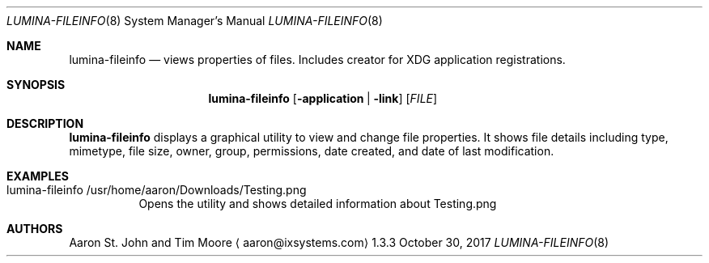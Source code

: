 .Dd October 30, 2017
.Dt LUMINA-FILEINFO 8
.Os 1.3.3

.Sh NAME
.Nm lumina-fileinfo
.Nd views properties of files. Includes creator for XDG application
registrations.

.Sh SYNOPSIS
.Nm
.Op Fl application | link
.Op Ar FILE
./"Ken plans to rework -application and -link.
./"These flags only work with a .desktop filetype, but are buggy.

.Sh DESCRIPTION
.Nm
displays a graphical utility to view and change file properties.
It shows file details including type, mimetype, file size, owner, group,
permissions, date created, and date of last modification.

.Sh EXAMPLES
.Bl -tag -width indent
.It lumina-fileinfo /usr/home/aaron/Downloads/Testing.png
Opens the utility and shows detailed information about Testing.png
.El

.Sh AUTHORS
.An Aaron St. John and Tim Moore
.Aq aaron@ixsystems.com

